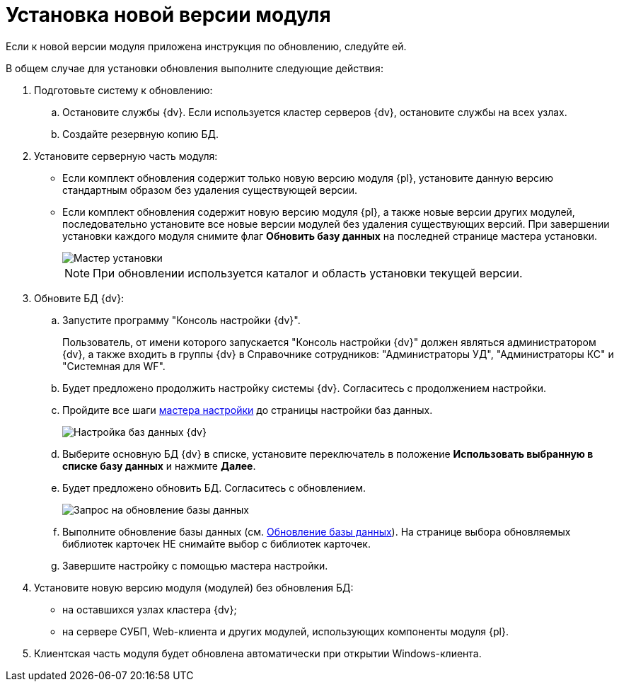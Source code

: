= Установка новой версии модуля

Если к новой версии модуля приложена инструкция по обновлению, следуйте ей.

В общем случае для установки обновления выполните следующие действия:

. Подготовьте систему к обновлению:
[loweralpha]
.. Остановите службы {dv}. Если используется кластер серверов {dv}, остановите службы на всех узлах.
.. Создайте резервную копию БД.
. Установите серверную часть модуля:
* Если комплект обновления содержит только новую версию модуля {pl}, установите данную версию стандартным образом без удаления существующей версии.
* Если комплект обновления содержит новую версию модуля {pl}, а также новые версии других модулей, последовательно установите все новые версии модулей без удаления существующих версий. При завершении установки каждого модуля снимите флаг *Обновить базу данных* на последней странице мастера установки.
+
image::updateDbFromInstaller.png[Мастер установки]
+
[NOTE]
====
При обновлении используется каталог и область установки текущей версии.
====
. Обновите БД {dv}:
[loweralpha]
.. Запустите программу "Консоль настройки {dv}".
+
Пользователь, от имени которого запускается "Консоль настройки {dv}" должен являться администратором {dv}, а также входить в группы {dv} в Справочнике сотрудников: "Администраторы УД", "Администраторы КС" и "Системная для WF".
.. Будет предложено продолжить настройку системы {dv}. Согласитесь с продолжением настройки.
.. Пройдите все шаги xref:ConfigMaster.adoc[мастера настройки] до страницы настройки баз данных.
+
image::updateDbFromWizzard.png[Настройка баз данных {dv}]
.. Выберите основную БД {dv} в списке, установите переключатель в положение *Использовать выбранную в списке базу данных* и нажмите *Далее*.
.. Будет предложено обновить БД. Согласитесь с обновлением.
+
image::dbUpdateMessage.png[Запрос на обновление базы данных]
.. Выполните обновление базы данных (см. xref:UpdateDatabase.adoc[Обновление базы данных]). На странице выбора обновляемых библиотек карточек НЕ снимайте выбор с библиотек карточек.
.. Завершите настройку с помощью мастера настройки.
. Установите новую версию модуля (модулей) без обновления БД:
* на оставшихся узлах кластера {dv};
* на сервере СУБП, Web-клиента и других модулей, использующих компоненты модуля {pl}.
. Клиентская часть модуля будет обновлена автоматически при открытии Windows-клиента.
